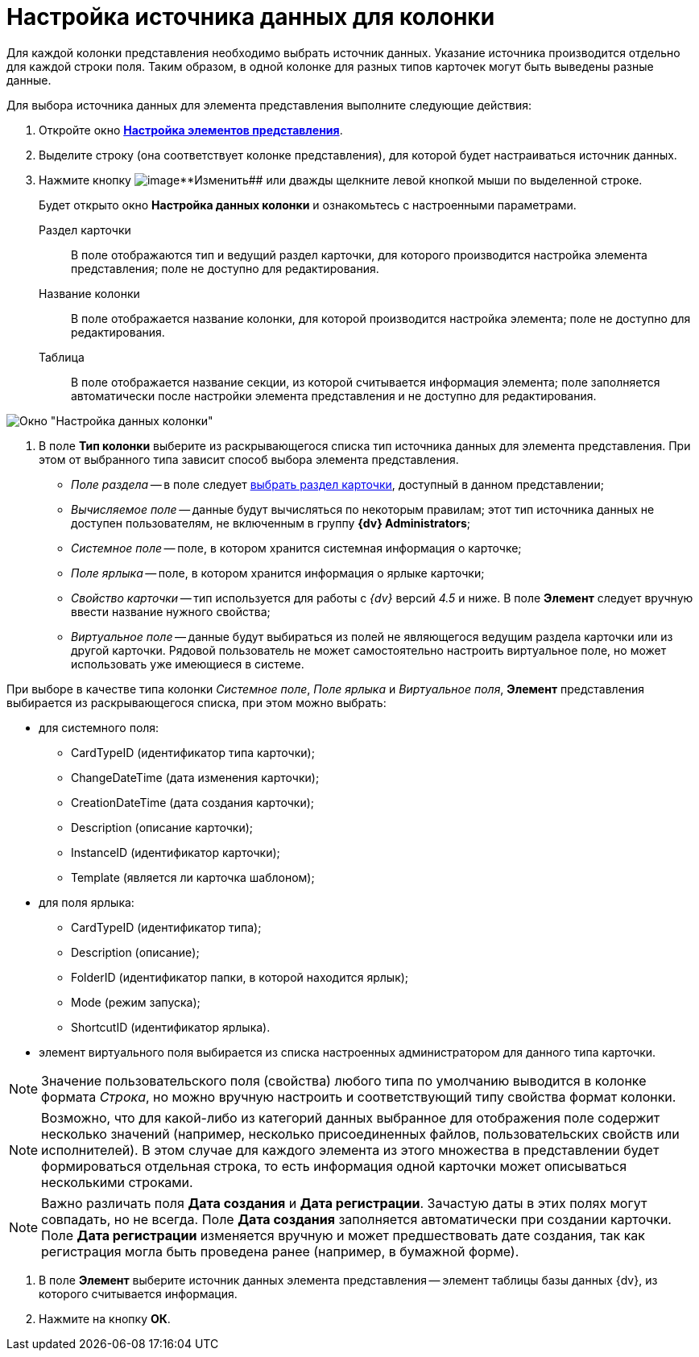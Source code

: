 = Настройка источника данных для колонки

Для каждой колонки представления необходимо выбрать источник данных. Указание источника производится отдельно для каждой строки поля. Таким образом, в одной колонке для разных типов карточек могут быть выведены разные данные.

Для выбора источника данных для элемента представления выполните следующие действия:

. Откройте окно xref:SettingView_Settings_Elements.html#task_pty_zpn_g4__view_elements[*Настройка элементов представления*].
. Выделите строку (она соответствует колонке представления), для которой будет настраиваться источник данных.
. Нажмите кнопку image:buttons/change.png[image]**Изменить## или дважды щелкните левой кнопкой мыши по выделенной строке.
+
Будет открыто окно *Настройка данных колонки* и ознакомьтесь с настроенными параметрами.

Раздел карточки::
  В поле отображаются тип и ведущий раздел карточки, для которого производится настройка элемента представления; поле не доступно для редактирования.
Название колонки::
  В поле отображается название колонки, для которой производится настройка элемента; поле не доступно для редактирования.
Таблица::
  В поле отображается название секции, из которой считывается информация элемента; поле заполняется автоматически после настройки элемента представления и не доступно для редактирования.

image::Setting_Data_Columns.png[Окно "Настройка данных колонки"]
. В поле *Тип колонки* выберите из раскрывающегося списка тип источника данных для элемента представления. При этом от выбранного типа зависит способ выбора элемента представления.
+
* _Поле раздела_ -- в поле следует xref:SettingView_Settings_Elements_Columns_SectionField.adoc[выбрать раздел карточки], доступный в данном представлении;
* _Вычисляемое поле_ -- данные будут вычисляться по некоторым правилам; этот тип источника данных не доступен пользователям, не включенным в группу *{dv} Administrators*;
* _Системное поле_ -- поле, в котором хранится системная информация о карточке;
* _Поле ярлыка_ -- поле, в котором хранится информация о ярлыке карточки;
* _Свойство карточки_ -- тип используется для работы с _{dv}_ версий _4.5_ и ниже. В поле *Элемент* следует вручную ввести название нужного свойства;
* _Виртуальное поле_ -- данные будут выбираться из полей не являющегося ведущим раздела карточки или из другой карточки. Рядовой пользователь не может самостоятельно настроить виртуальное поле, но может использовать уже имеющиеся в системе.

При выборе в качестве типа колонки _Системное поле_, _Поле ярлыка_ и _Виртуальное поля_, *Элемент* представления выбирается из раскрывающегося списка, при этом можно выбрать:

* для системного поля:
** CardTypeID (идентификатор типа карточки);
** ChangeDateTime (дата изменения карточки);
** CreationDateTime (дата создания карточки);
** Description (описание карточки);
** InstanceID (идентификатор карточки);
** Template (является ли карточка шаблоном);
* для поля ярлыка:
** CardTypeID (идентификатор типа);
** Description (описание);
** FolderID (идентификатор папки, в которой находится ярлык);
** Mode (режим запуска);
** ShortcutID (идентификатор ярлыка).
* элемент виртуального поля выбирается из списка настроенных администратором для данного типа карточки.

[NOTE]
====
Значение пользовательского поля (свойства) любого типа по умолчанию выводится в колонке формата _Строка_, но можно вручную настроить и соответствующий типу свойства формат колонки.
====

[NOTE]
====
Возможно, что для какой-либо из категорий данных выбранное для отображения поле содержит несколько значений (например, несколько присоединенных файлов, пользовательских свойств или исполнителей). В этом случае для каждого элемента из этого множества в представлении будет формироваться отдельная строка, то есть информация одной карточки может описываться несколькими строками.
====

[NOTE]
====
Важно различать поля *Дата создания* и *Дата регистрации*. Зачастую даты в этих полях могут совпадать, но не всегда. Поле *Дата создания* заполняется автоматически при создании карточки. Поле *Дата регистрации* изменяется вручную и может предшествовать дате создания, так как регистрация могла быть проведена ранее (например, в бумажной форме).
====
. В поле *Элемент* выберите источник данных элемента представления -- элемент таблицы базы данных {dv}, из которого считывается информация.
. Нажмите на кнопку *ОК*.
